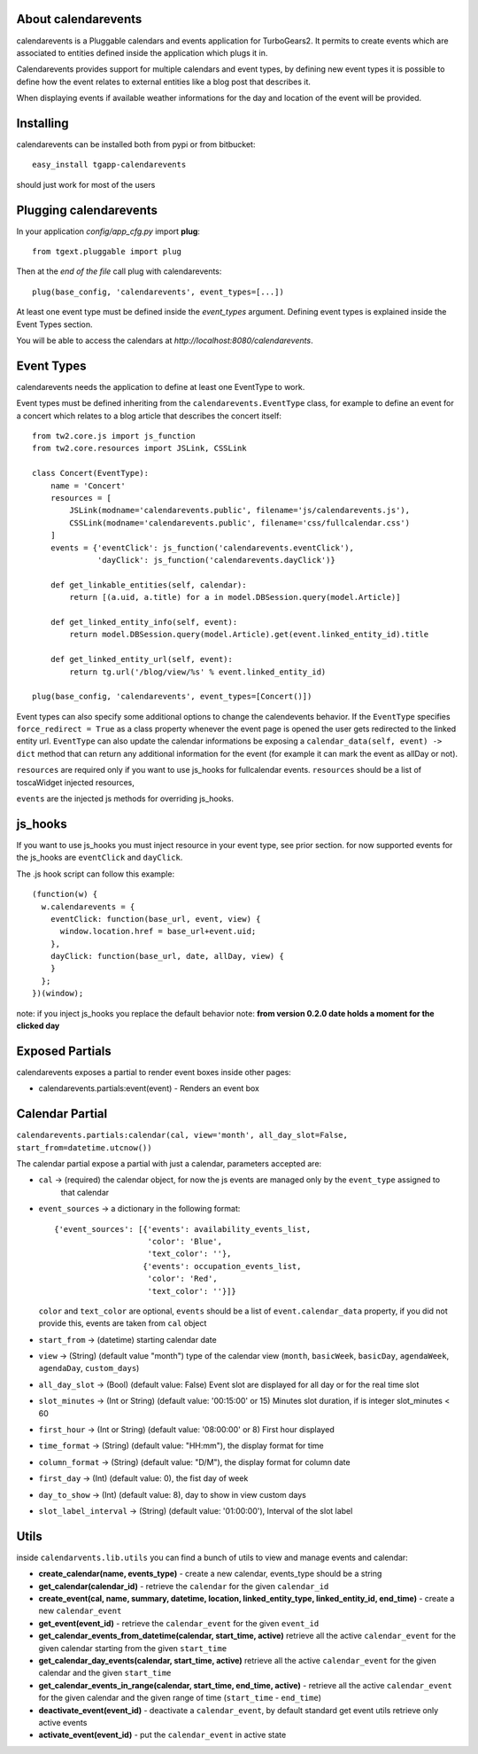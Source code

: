 About calendarevents
--------------------

calendarevents is a Pluggable calendars and events application for TurboGears2.
It permits to create events which are associated to entities defined inside the
application which plugs it in.

Calendarevents provides support for multiple calendars and event types, by defining
new event types it is possible to define how the event relates to external entities
like a blog post that describes it.

When displaying events if available weather informations for the day and location
of the event will be provided.

Installing
----------

calendarevents can be installed both from pypi or from bitbucket::

    easy_install tgapp-calendarevents

should just work for most of the users

Plugging calendarevents
-----------------------

In your application *config/app_cfg.py* import **plug**::

    from tgext.pluggable import plug

Then at the *end of the file* call plug with calendarevents::

    plug(base_config, 'calendarevents', event_types=[...])

At least one event type must be defined inside the *event_types* argument.
Defining event types is explained inside the Event Types section.

You will be able to access the calendars at
*http://localhost:8080/calendarevents*.

Event Types
-----------

calendarevents needs the application to define at least one EventType to work.

Event types must be defined inheriting from the ``calendarevents.EventType`` class,
for example to define an event for a concert which relates to a blog article that
describes the concert itself::

    from tw2.core.js import js_function
    from tw2.core.resources import JSLink, CSSLink

    class Concert(EventType):
        name = 'Concert'
        resources = [
            JSLink(modname='calendarevents.public', filename='js/calendarevents.js'),
            CSSLink(modname='calendarevents.public', filename='css/fullcalendar.css')
        ]
        events = {'eventClick': js_function('calendarevents.eventClick'),
                  'dayClick': js_function('calendarevents.dayClick')}

        def get_linkable_entities(self, calendar):
            return [(a.uid, a.title) for a in model.DBSession.query(model.Article)]

        def get_linked_entity_info(self, event):
            return model.DBSession.query(model.Article).get(event.linked_entity_id).title

        def get_linked_entity_url(self, event):
            return tg.url('/blog/view/%s' % event.linked_entity_id)

    plug(base_config, 'calendarevents', event_types=[Concert()])

Event types can also specify some additional options to change the calendevents 
behavior. If the ``EventType`` specifies ``force_redirect = True`` as a class
property whenever the event page is opened the user gets redirected to the
linked entity url.
``EventType`` can also update the calendar informations be exposing a
``calendar_data(self, event) -> dict`` method that can return any
additional information for the event (for example it can mark the
event as allDay or not).

``resources`` are required only if you want to use js_hooks for fullcalendar events.
``resources`` should be a list of toscaWidget injected resources,

``events`` are the injected js methods for overriding js_hooks.

js_hooks
--------

If you want to use js_hooks you must inject resource in your event type, see prior section.
for now supported events for the js_hooks are ``eventClick`` and ``dayClick``.

The .js hook script can follow this example::

    (function(w) {
      w.calendarevents = {
        eventClick: function(base_url, event, view) {
          window.location.href = base_url+event.uid;
        },
        dayClick: function(base_url, date, allDay, view) {
        }
      };
    })(window);

note: if you inject js_hooks you replace the default behavior
note: **from version 0.2.0 date holds a moment for the clicked day**

Exposed Partials
----------------

calendarevents exposes a partial to render event boxes inside other pages:

* calendarevents.partials:event(event) - Renders an event box

Calendar Partial
----------------

``calendarevents.partials:calendar(cal, view='month', all_day_slot=False, start_from=datetime.utcnow())``

The calendar partial expose a partial with just a calendar, parameters accepted are:

* ``cal`` -> (required) the calendar object, for now the js events are managed only by the ``event_type`` assigned to
    that calendar
* ``event_sources`` -> a dictionary in the following format::

    {'event_sources': [{'events': availability_events_list,
                        'color': 'Blue',
                        'text_color': ''},
                       {'events': occupation_events_list,
                        'color': 'Red',
                        'text_color': ''}]}

  ``color`` and ``text_color`` are optional, ``events`` should be a list of ``event.calendar_data`` property, if you did
  not provide this, events are taken from ``cal`` object
* ``start_from`` -> (datetime) starting calendar date
* ``view`` -> (String)  (default value "month") type of the calendar view (``month``, ``basicWeek``, ``basicDay``,
  ``agendaWeek``, ``agendaDay``, ``custom_days``)
* ``all_day_slot`` -> (Bool) (default value: False) Event slot are displayed for all day or for the real time slot
* ``slot_minutes`` -> (Int or String) (default value: '00:15:00' or 15) Minutes slot duration, if is integer slot_minutes < 60
* ``first_hour`` -> (Int or String) (default value: '08:00:00' or 8) First hour displayed
* ``time_format`` -> (String) (default value: "HH:mm"), the display format for time
* ``column_format`` -> (String) (default value: "D/M"), the display format for column date
* ``first_day`` -> (Int) (default value: 0), the fist day of week
* ``day_to_show`` -> (Int) (default value: 8), day to show in view custom days
* ``slot_label_interval`` -> (String) (default value: '01:00:00'), Interval of the slot label

Utils
-----

inside ``calendarvents.lib.utils`` you can find a bunch of utils to view and manage events and calendar:

* **create_calendar(name, events_type)** - create a new calendar, events_type should be a string
* **get_calendar(calendar_id)** - retrieve the ``calendar`` for the given ``calendar_id``
* **create_event(cal, name, summary, datetime, location, linked_entity_type, linked_entity_id, end_time)** - create a
  new ``calendar_event``
* **get_event(event_id)** - retrieve the ``calendar_event`` for the given ``event_id``
* **get_calendar_events_from_datetime(calendar, start_time, active)** retrieve all the active ``calendar_event`` for
  the given calendar starting from the given ``start_time``
* **get_calendar_day_events(calendar, start_time, active)** retrieve all the active ``calendar_event`` for the given
  calendar and the given ``start_time``
* **get_calendar_events_in_range(calendar, start_time, end_time, active)** - retrieve all the active ``calendar_event``
  for the given calendar and the given range of time (``start_time`` - ``end_time``)
* **deactivate_event(event_id)** - deactivate a ``calendar_event``, by default standard get event utils retrieve only
  active events
* **activate_event(event_id)** - put the ``calendar_event`` in active state

